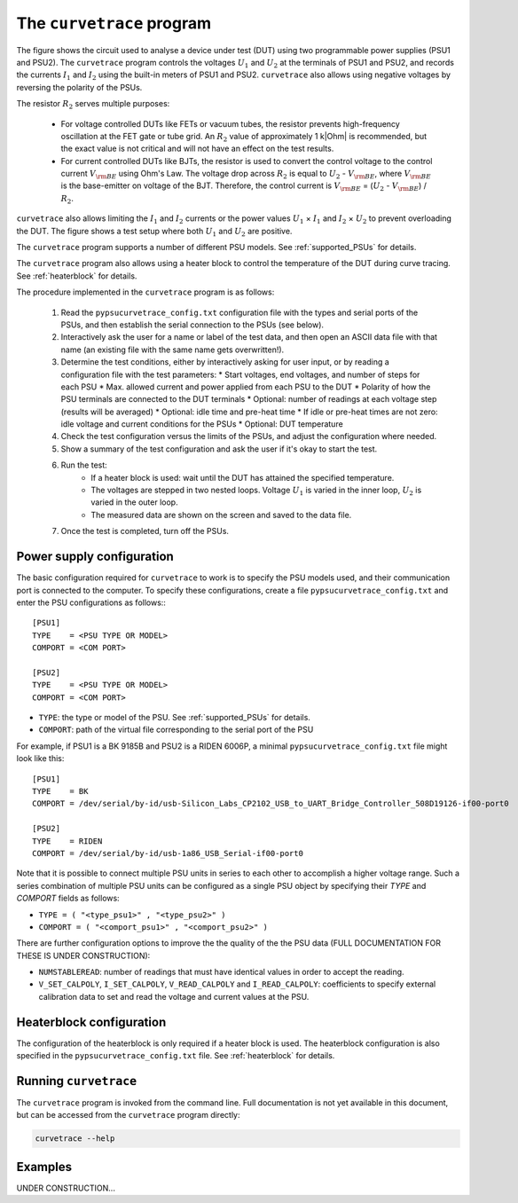 .. _curvetrace:

The ``curvetrace`` program
==========================

.. |U1| replace:: :math:`U_1`

.. |U2| replace:: :math:`U_2`
.. |I1| replace:: :math:`I_1`
.. |I2| replace:: :math:`I_2`
.. |R2| replace:: :math:`R_2`
.. |Ohm| unicode:: U+02126
.. |Vbe| replace:: :math:`V_{\rm BE}`
.. |Ib| replace:: :math:`V_{\rm BE}`

.. autosummary::
   :toctree: generated


.. image:: test_setup.png
  :width: 658
  :alt: Schematic of test circuit

The figure shows the circuit used to analyse a device under test (DUT) using two programmable power supplies (PSU1 and PSU2). The ``curvetrace`` program controls the voltages |U1| and |U2| at the terminals of PSU1 and PSU2, and records the currents |I1| and |I2| using the built-in meters of PSU1 and PSU2. ``curvetrace`` also allows using negative voltages by reversing the polarity of the PSUs.

The resistor |R2| serves multiple purposes:

   * For voltage controlled DUTs like FETs or vacuum tubes, the resistor prevents high-frequency oscillation at the FET gate or tube grid. An |R2| value of approximately 1 k|Ohm| is recommended, but the exact value is not critical and will not have an effect on the test results.
   * For current controlled DUTs like BJTs, the resistor is used to convert the control voltage to the control current |Ib| using Ohm's Law. The voltage drop across |R2| is equal to |U2| - |Vbe|, where |Vbe| is the base-emitter on voltage of the BJT. Therefore, the control current is |Ib| = (|U2| - |Vbe|) / |R2|.

``curvetrace`` also allows limiting the |I1| and |I2| currents or the power values |U1| × |I1| and |I2| × |U2| to prevent overloading the DUT. The figure shows a test setup where both |U1| and |U2| are positive.

The ``curvetrace`` program supports a number of different PSU models. See :ref:`supported_PSUs` for details.

The ``curvetrace`` program also allows using a heater block to control the temperature of the DUT during curve tracing. See :ref:`heaterblock` for details.


The procedure implemented in the ``curvetrace`` program is as follows:

   1. Read the ``pypsucurvetrace_config.txt`` configuration file with the types and serial ports of the PSUs, and then establish the serial connection to the PSUs (see below).
   2. Interactively ask the user for a name or label of the test data, and then open an ASCII data file with that name (an existing file with the same name gets overwritten!).
   3. Determine the test conditions, either by interactively asking for user input, or by reading a configuration file with the test parameters:
      * Start voltages, end voltages, and number of steps for each PSU
      * Max. allowed current and power applied from each PSU to the DUT
      * Polarity of how the PSU terminals are connected to the DUT terminals
      * Optional: number of readings at each voltage step (results will be averaged)
      * Optional: idle time and pre-heat time
      * If idle or pre-heat times are not zero: idle voltage and current conditions for the PSUs
      * Optional: DUT temperature
   4. Check the test configuration versus the limits of the PSUs, and adjust the configuration where needed.
   5. Show a summary of the test configuration and ask the user if it's okay to start the test.
   6. Run the test:
         * If a heater block is used: wait until the DUT has attained the specified temperature.
         * The voltages are stepped in two nested loops. Voltage |U1| is varied in the inner loop, |U2| is varied in the outer loop.
         * The measured data are shown on the screen and saved to the data file.
   7. Once the test is completed, turn off the PSUs.


Power supply configuration
--------------------------
The basic configuration required for ``curvetrace`` to work is to specify the PSU models used, and their communication port is connected to the computer. To specify these configurations, create a file ``pypsucurvetrace_config.txt`` and enter the PSU configurations as follows:::

   [PSU1]
   TYPE    = <PSU TYPE OR MODEL>
   COMPORT = <COM PORT>

   [PSU2]
   TYPE    = <PSU TYPE OR MODEL>
   COMPORT = <COM PORT>

* ``TYPE``: the type or model of the PSU. See :ref:`supported_PSUs` for details.
* ``COMPORT``: path of the virtual file corresponding to the serial port of the PSU

For example, if PSU1 is a BK 9185B and PSU2 is a RIDEN 6006P, a minimal ``pypsucurvetrace_config.txt`` file might look like this::

   [PSU1]
   TYPE    = BK
   COMPORT = /dev/serial/by-id/usb-Silicon_Labs_CP2102_USB_to_UART_Bridge_Controller_508D19126-if00-port0

   [PSU2]
   TYPE    = RIDEN
   COMPORT = /dev/serial/by-id/usb-1a86_USB_Serial-if00-port0

Note that it is possible to connect multiple PSU units in series to each other to accomplish a higher voltage range. Such a series combination of multiple PSU units can be configured as a single PSU object by specifying their `TYPE` and `COMPORT` fields as follows:

* ``TYPE = ( "<type_psu1>" , "<type_psu2>" )``
* ``COMPORT = ( "<comport_psu1>" , "<comport_psu2>" )``

There are further configuration options to improve the the quality of the the PSU data (FULL DOCUMENTATION FOR THESE IS UNDER CONSTRUCTION):

* ``NUMSTABLEREAD``: number of readings that must have identical values in order to accept the reading.
* ``V_SET_CALPOLY``, ``I_SET_CALPOLY``, ``V_READ_CALPOLY`` and ``I_READ_CALPOLY``: coefficients to specify external calibration data to set and read the voltage and current values at the PSU.


Heaterblock configuration
-------------------------
The configuration of the heaterblock is only required if a heater block is used. The heaterblock configuration is also specified in the ``pypsucurvetrace_config.txt`` file. See :ref:`heaterblock` for details.


Running ``curvetrace``
----------------------
The ``curvetrace`` program is invoked from the command line. Full documentation is not yet available in this document, but can be accessed from the ``curvetrace`` program directly:

.. code-block:: console

   curvetrace --help


Examples
--------
UNDER CONSTRUCTION...
